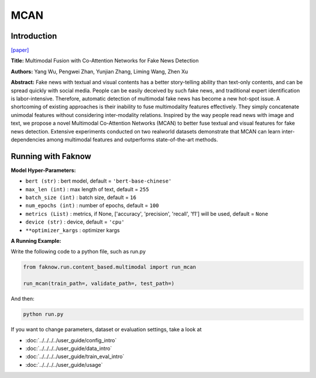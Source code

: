 MCAN
====
Introduction
-------------
`[paper] <https://aclanthology.org/2021.findings-acl.226/>`_

**Title:** Multimodal Fusion with Co-Attention Networks for Fake News Detection

**Authors:** Yang Wu, Pengwei Zhan, Yunjian Zhang, Liming Wang, Zhen Xu

**Abstract:** Fake news with textual and visual contents has a better story-telling ability than text-only contents, and
can be spread quickly with social media. People can be easily deceived by such fake news, and traditional expert identification
is labor-intensive. Therefore, automatic detection of multimodal fake news has become a new hot-spot issue. A shortcoming
of existing approaches is their inability to fuse multimodality features effectively. They simply concatenate unimodal
features without considering inter-modality relations. Inspired by the way people read news with image and text, we propose
a novel Multimodal Co-Attention Networks (MCAN) to better fuse textual and visual features for fake news detection.
Extensive experiments conducted on two realworld datasets demonstrate that MCAN can learn inter-dependencies among multimodal
features and outperforms state-of-the-art methods.


.. image:: ../../../media/MCAN.png
    :align: center

Running with Faknow
---------------------
**Model Hyper-Parameters:**

- ``bert (str)`` : bert model, default = ``'bert-base-chinese'``

- ``max_len (int)`` : max length of text, default = ``255``

- ``batch_size (int)`` : batch size, default = ``16``

- ``num_epochs (int)`` : number of epochs, default = ``100``

- ``metrics (List)`` : metrics, if None, ['accuracy', 'precision', 'recall', 'f1'] will be used, default = ``None``

- ``device (str)`` : device, default = ``'cpu'``

- ``**optimizer_kargs`` : optimizer kargs

**A Running Example:**

Write the following code to a python file, such as run.py

.. code:: python

    from faknow.run.content_based.multimodal import run_mcan

    run_mcan(train_path=, validate_path=, test_path=)

And then:

.. code:: bash

   python run.py

If you want to change parameters, dataset or evaluation settings, take a look at

- :doc:`../../../../user_guide/config_intro`
- :doc:`../../../../user_guide/data_intro`
- :doc:`../../../../user_guide/train_eval_intro`
- :doc:`../../../../user_guide/usage`